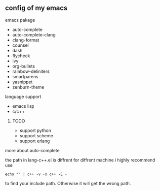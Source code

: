 ** config of my emacs
**** emacs pakage
     + auto-complete
     + auto-complete-clang
     + clang-format
     + counsel
     + dash
     + flycheck
     + ivy
     + org-bullets
     + rainbow-deliniters
     + smartparens
     + yasnippet
     + zenburn-theme
**** language support
     + emacs lisp
     + c/c++
***** TODO
      + support python
      + support scheme
      + support erlang
**** more about auto-complete 
     the path in lang-c++.el is diffrent for diffrent machine
     i highly recommend use
     #+BEGIN_SRC 
     echo "" | c++ -v -x c++ -E -
     #+END_SRC
     to find your include path. Otherwise it will get the wrong path.
      
